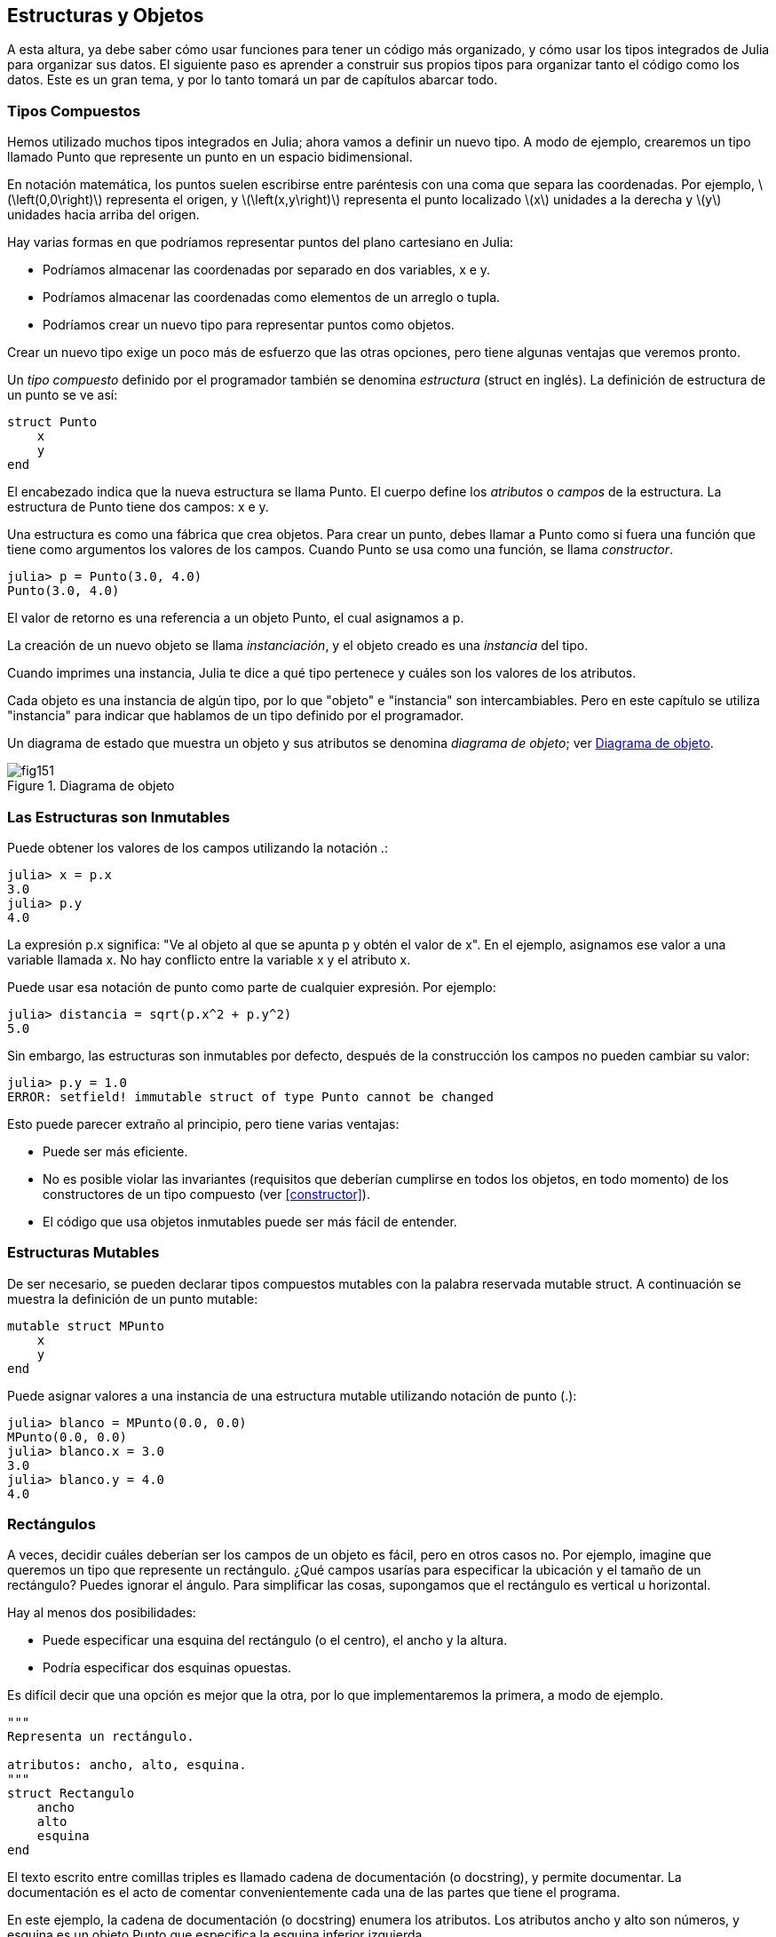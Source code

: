 [[chap15]]
== Estructuras y Objetos

A esta altura, ya debe saber cómo usar funciones para tener un código más organizado, y cómo usar los tipos integrados de Julia para organizar sus datos. El siguiente paso es aprender a construir sus propios tipos para organizar tanto el código como los datos. Este es un gran tema, y por lo tanto tomará un par de capítulos abarcar todo.

=== Tipos Compuestos

Hemos utilizado muchos tipos integrados en Julia; ahora vamos a definir un nuevo tipo. A modo de ejemplo, crearemos un tipo llamado +Punto+ que represente un punto en un espacio bidimensional.
(((tipo)))(((Punto)))((("tipo", "definida por el programador", "Punto", see="Punto")))

En notación matemática, los puntos suelen escribirse entre paréntesis con una coma que separa las coordenadas. Por ejemplo, latexmath:[\left(0,0\right)] representa el origen, y latexmath:[\left(x,y\right)] representa el punto localizado latexmath:[x] unidades a la derecha y latexmath:[y] unidades hacia arriba del origen.

Hay varias formas en que podríamos representar puntos del plano cartesiano en Julia:

* Podríamos almacenar las coordenadas por separado en dos variables, +x+ e +y+.

* Podríamos almacenar las coordenadas como elementos de un arreglo o tupla.

* Podríamos crear un nuevo tipo para representar puntos como objetos.

Crear un nuevo tipo exige un poco más de esfuerzo que las otras opciones, pero tiene algunas ventajas que veremos pronto.

Un _tipo compuesto_ definido por el programador también se denomina _estructura_ (struct en inglés). La definición de +estructura+ de un punto se ve así:
(((tipo compuesto)))(((struct)))((("palabra reservada", "struct", see="struct")))(((end)))

[source,@julia-setup chap15]
----
struct Punto
    x
    y
end
----

El encabezado indica que la nueva estructura se llama +Punto+. El cuerpo define los _atributos_ o _campos_ de la estructura. La estructura de +Punto+ tiene dos campos: +x+ e +y+.
(((atributo)))((("campo", see="atributo")))

Una estructura es como una fábrica que crea objetos. Para crear un punto, debes llamar a +Punto+ como si fuera una función que tiene como argumentos los valores de los campos. Cuando +Punto+ se usa como una función, se llama _constructor_.
(((constructor)))

[source,@julia-repl-test chap15]
----
julia> p = Punto(3.0, 4.0)
Punto(3.0, 4.0)
----

El valor de retorno es una referencia a un objeto +Punto+, el cual asignamos a +p+.
(((referencia)))

La creación de un nuevo objeto se llama _instanciación_, y el objeto creado es una _instancia_ del tipo.
(((instanciación)))(((instancia)))

Cuando imprimes una instancia, Julia te dice a qué tipo pertenece y cuáles son los valores de los atributos.

Cada objeto es una instancia de algún tipo, por lo que "objeto" e "instancia" son intercambiables. Pero en este capítulo se utiliza "instancia" para indicar que hablamos de un tipo definido por el programador.

Un diagrama de estado que muestra un objeto y sus atributos se denomina _diagrama de objeto_; ver <<fig15-1>>.
(((diagrama de objeto)))((("diagrama", "objeto", see="diagrama de objeto")))

[[fig15-1]]
.Diagrama de objeto
image::images/fig151.svg[]


=== Las Estructuras son Inmutables

Puede obtener los valores de los campos utilizando la notación +.+:
(((.)))((("notación de punto", see=".")))

[source,@julia-repl-test chap15]
----
julia> x = p.x
3.0
julia> p.y
4.0
----

La expresión +p.x+ significa: "Ve al objeto al que se apunta +p+ y obtén el valor de +x+". En el ejemplo, asignamos ese valor a una variable llamada +x+. No hay conflicto entre la variable +x+ y el atributo +x+.

Puede usar esa notación de punto como parte de cualquier expresión. Por ejemplo:

[source,@julia-repl-test chap15]
----
julia> distancia = sqrt(p.x^2 + p.y^2)
5.0
----

Sin embargo, las estructuras son inmutables por defecto, después de la construcción los campos no pueden cambiar su valor:
(((immutable)))

[source,@julia-repl-test chap15]
----
julia> p.y = 1.0
ERROR: setfield! immutable struct of type Punto cannot be changed
----

Esto puede parecer extraño al principio, pero tiene varias ventajas:

* Puede ser más eficiente.

* No es posible violar las invariantes (requisitos que deberían cumplirse en todos los objetos, en todo momento) de los constructores de un tipo compuesto (ver <<constructor>>).

* El código que usa objetos inmutables puede ser más fácil de entender.


=== Estructuras Mutables

De ser necesario, se pueden declarar tipos compuestos mutables con la palabra reservada +mutable struct+. A continuación se muestra la definición de un punto mutable:
(((tipo compuesto mutable)))(((mutable struct)))((("palabra reservada", "mutable struct", see="mutable struct")))(((MPunto)))((("tipo", "definida por el programador", "MPunto", see="MPunto")))

[source,@julia-setup chap15]
----
mutable struct MPunto
    x
    y
end
----

Puede asignar valores a una instancia de una estructura mutable utilizando notación de punto (.):
(((.)))

[source,@julia-repl-test chap15]
----
julia> blanco = MPunto(0.0, 0.0)
MPunto(0.0, 0.0)
julia> blanco.x = 3.0
3.0
julia> blanco.y = 4.0
4.0
----


=== Rectángulos

A veces, decidir cuáles deberían ser los campos de un objeto es fácil, pero en otros casos no. Por ejemplo, imagine que queremos un tipo que represente un rectángulo. ¿Qué campos usarías para especificar la ubicación y el tamaño de un rectángulo? Puedes ignorar el ángulo. Para simplificar las cosas, supongamos que el rectángulo es vertical u horizontal.

Hay al menos dos posibilidades:

* Puede especificar una esquina del rectángulo (o el centro), el ancho y la altura.

* Podría especificar dos esquinas opuestas.

Es difícil decir que una opción es mejor que la otra, por lo que implementaremos la primera, a modo de ejemplo.
(((Rectangulo)))((("tipo", "definida por el programador", "Rectangulo", see="Rectangulo")))

[source,@julia-setup chap15]
----
"""
Representa un rectángulo.

atributos: ancho, alto, esquina. 
"""
struct Rectangulo
    ancho
    alto
    esquina
end
----

El texto escrito entre comillas triples es llamado cadena de documentación (o docstring), y permite documentar. La documentación es el acto de comentar convenientemente cada una de las partes que tiene el programa.

En este ejemplo, la cadena de documentación (o docstring) enumera los atributos. Los atributos ancho y alto son números, y esquina es un objeto +Punto+ que especifica la esquina inferior izquierda.
(((docstring)))

Para representar un rectángulo, debe crear una instancia del tipo +Rectangulo+:

[source,@julia-repl-test chap15]
----
julia> origen = MPunto(0.0, 0.0)
MPunto(0.0, 0.0)
julia> caja = Rectangulo(100.0, 200.0, origen)
Rectangulo(100.0, 200.0, MPunto(0.0, 0.0))
----

<<fig15-2>> muestra el estado de este objeto. Un objeto es _embebido_ si es atributo de otro objeto. Debido a que el atributo +esquina+ se refiere a un objeto mutable, se dibuja fuera del objeto +Rectangulo+.
(((embebido)))(((diagrama de objeto)))

[[fig15-2]]
.Diagrama de objeto
image::images/fig152.svg[]


=== Instancias como Argumentos

Podemos pasar una instancia como argumento de la manera habitual. Por ejemplo:
(((imprimirpunto)))((("función", "definida por el programador", "imprimirpunto", see="imprimirpunto")))

[source,@julia-setup chap15]
----
function imprimirpunto(p)
    println("($(p.x), $(p.y))")
end
----

+imprimirpunto+ toma un +Punto+ como argumento y lo muestra en notación matemática. Puede llamar a imprimirpunto con un argumento +p+:

[source,@julia-repl-test chap15]
----
julia> imprimirpunto(blanco)
(3.0, 4.0)
----

==== Ejercicio 15-1

Escriba una función llamada +distanciaentrepuntos+ que tome dos puntos como argumentos y devuelva la distancia entre ellos.
(((distanciaentrepuntos)))((("función", "definida por el programador", "distanciaentrepuntos", see="distanciaentrepuntos")))

Si un objeto de estructura mutable se pasa a una función como argumento, la función puede modificar los campos del objeto. Por ejemplo, +moverpunto!+ toma un objeto mutable +Punto+ y dos números, +dx+ y +dy+, los cuales suma a los atributos +x+ e +y+ de +Punto+, respectivamente:
(((moverpunto!)))((("función", "definida por el programador", "moverpunto!", see="moverpunto!")))

[source,@julia-setup chap15]
----
function moverpunto!(p, dx, dy)
    p.x += dx
    p.y += dy
    nothing
end
----

Aquí hay un ejemplo que muestra como funciona:

[source,@julia-repl-test chap15]
----
julia> origen = MPunto(0.0, 0.0)
MPunto(0.0, 0.0)
julia> moverpunto!(origen, 1.0, 2.0)

julia> origen
MPunto(1.0, 2.0)
----

Dentro de la función, +p+ es un alias de +origen+, por lo que cuando la función modifica +p+, +origen+ también cambia.
(((alias)))

Al pasar un objeto inmutable +Punto+ a +moverpunto!+ se produce un error:

[source,@julia-repl-test chap15]
----
julia> moverpunto!(p, 1.0, 2.0)
ERROR: setfield! immutable struct of type Punto cannot be changed
----

Sin embargo, puede modificar el valor de un atributo mutable de un objeto inmutable. Por ejemplo, +moverrectangulo!+ tiene como argumentos un objeto +Rectangulo+ y dos números, +dx+ y +dy+. Esta función usa +moverpunto!+ para mover la esquina del rectángulo:

[source,@julia-setup chap15]
----
function moverrectangulo!(rect, dx, dy)
  moverpunto!(rect.esquina, dx, dy)
end
----

Ahora +p+ en +moverpunto!+ es un alias para +rect.esquina+, por lo que cuando +p+ se modifica, +rect.esquina+ también cambia:

Now +p+ in +movepoint!+ is an alias for +rect.corner+, so when +p+ is modified, +rect.corner+ changes also:

[source,@julia-repl-test chap15]
----
julia> caja
Rectangulo(100.0, 200.0, MPunto(0.0, 0.0))
julia> moverrectangulo!(caja, 1.0, 2.0)

julia> caja
Rectangulo(100.0, 200.0, MPunto(1.0, 2.0))
----

[WARNING]
====
No puede reasignar un atributo mutable de un objeto inmutable:
(((reasignación)))

[source,@julia-repl-test chap15]
----
julia> caja.esquina = MPunto(1.0, 2.0)
ERROR: setfield! immutable struct of type Rectangulo cannot be changed
----
====

=== Instancias como Valores de Retorno

Las funciones pueden devolver instancias. Por ejemplo, +encontrarcentro+ toma un +Rectangulo+ como argumento y devuelve un +Punto+ que contiene las coordenadas del centro del rectángulo:
(((encontrarcentro)))((("función", "definida por el programador", "encontrarcentro", see="encontrarcentro")))

[source,@julia-setup chap15]
----
function encontrarcentro(rect)
    Punto(rect.esquina.x + rect.ancho / 2, rect.esquina.y + rect.alto / 2)
end
----

La expresión +rect.corner.x+ significa, “Ve al objeto al que +rect+ apunta y seleccione el atributo llamado +esquina+; luego vaya a ese objeto y seleccione el atributo llamado +x+".

A continución vemos un ejemplo que toma +caja+ como argumento y asigna el +Punto+ resultante a +centro+:

[source,@julia-repl-test chap15]
----
julia> centro = encontrarcentro(caja)
Punto(51.0, 102.0)
----


=== Copiado

El uso de alias puede hacer que un programa sea difícil de leer, ya que los cambios hechos en un lugar pueden tener efectos inesperados en otro lugar. Es difícil estar al tanto de todas las variables a las que puede apuntar un objeto dado.
(((alias)))

Copiar un objeto es, muchas veces, una alternativa a la creación de un alias. Julia provee una función llamada copy que puede duplicar cualquier objeto:
(((copiar)))(((deepcopy)))((("función", "Base", "deepcopy", see="deepcopy")))(((deep copy)))

[source,@julia-repl-test chap15]
----
julia> p1 = MPunto(3.0, 4.0)
MPunto(3.0, 4.0)
julia> p2 = deepcopy(p1)
MPunto(3.0, 4.0)
julia> p1 ≡ p2
false
julia> p1 == p2
false
----

El operador +≡+ indica que +p1+ y +p2+ no son el mismo objeto, lo cual es esperable. Lo que no es del todo esperable es que +==+ no devuelva +true+, aunque estos puntos contengan los mismos datos. Resulta que para los objetos mutables, el comportamiento predeterminado del operador +==+ es el mismo que el operador +===+, es decir, comprueba la identidad del objeto, no la equivalencia del objeto. Esto se debe a que Julia no sabe qué debería considerarse equivalente para los tipos compuestos mutables. Al menos no todavía.
(((==)))(((≡)))

==== Ejercicio 15-2

Cree una instancia de +Punto+, haga una copia y verifique la equivalencia y la igualdad de ambas. El resultado puede sorprenderlo, pero explica por qué el alias no es un problema para un objeto inmutable.


=== Depuración

Al comenzar a trabajar con objetos, es probable que encuentre algunas excepciones nuevas. Si intenta acceder a un campo que no existe, obtendrá:
(((depuración)))

[source,@julia-repl-test chap15]
----
julia> p = Punto(3.0, 4.0)
Punto(3.0, 4.0)
julia> p.z = 1.0
ERROR: type Punto has no field z
----

Si no está seguro del tipo de un objeto, puede saberlo de la siguiente manera:
(((typeof)))

[source,@julia-repl-test chap15]
----
julia> typeof(p)
Punto
----

También puede usar +isa+ para verificar si un objeto es una instancia de un tipo específico:
(((isa)))((("operador", "Base", "isa", see="isa")))

[source,@julia-repl-test chap15]
----
julia> p isa Punto
true
----

Si no está seguro de si un objeto tiene un atributo particular, puede usar la función +fieldnames+:
(((deepcopy)))((("función", "Base", "deepcopy", see="deepcopy")))

[source,@julia-repl-test chap15]
----
julia> fieldnames(Punto)
(:x, :y)
----

o la función +isdefined+:
(((isdefined)))((("función", "Base", "isdefined", see="isdefined")))

[source,@julia-repl-test chap15]
----
julia> isdefined(p, :x)
true
julia> isdefined(p, :z)
false
----

El primer argumento puede ser cualquier objeto; el segundo argumento es el símbolo +:+ seguido del nombre del atributo.
(((:)))(((Symbol)))((("tipo", "Base", "Symbol", see="Symbol")))

=== Glosario

estructura::
Un tipo compuesto.
(((struct)))

constructor::
Una función con el mismo nombre que un tipo, que crea instancias de este tipo.
(((constructor)))

instancia::
Un objeto que pertenece a un tipo.
(((instancia)))

instanciar::
Crear un nuevo objeto.
(((instanciar)))

atributo o campo::
Un valor con nombre asociado un objeto.
(((atributo)))

objeto embebido::
Un objeto que se almacena como atributo de otro objeto.
(((objeto embebido)))

deep copy o copia profunda::
Copiar el contenido de un objeto, y cualquier objeto embebido en él, y a su vez, cualquier objeto embebido en ellos, y así sucesivamente. Implementado por la función +deepcopy+.
(((deep copy)))

diagrama de objeto::
Un diagrama que muestra objetos, sus atributos y valores de atributos.
(((diagrama de objeto)))


=== Ejercicios

[[ex15-1]]
==== Ejercicio 15-3

. Escriba una definición de un tipo llamado +Circulo+, que tenga atributos +centro+ y +radio+, donde +centro+ es un objeto +Punto+ y +radio+ es un número.
(((Circulo)))((("tipo", "definida por el programador", "Circulo", see="Circulo")))

. Crear instancia de un objeto circulo, que represente a un círculo con centro en latexmath:[\left(150, 100\right)] y radio 75.

. Escriba una función llamada +puntoencirculo+ que tome un objeto +Circulo+ y un objeto +Punto+, y devuelva +true+ si el punto se encuentra dentro o en el límite del círculo.
(((puntoencirculo)))((("función", "definida por el programador", "puntoencirculo", see="puntoencirculo")))

. Escriba una función llamada +rectencirculo+ que tome un objeto +Circulo+ y un objeto +Rectangulo+ y devuelva +true+ si el rectángulo se encuentra completamente dentro o en el límite del círculo.
(((rectencirculo)))((("función", "definida por el programador", "rectencirculo", see="rectencirculo")))

. Escriba una función llamada +sobreposicionrectcirc+ que tome un objeto +Circulo+ y un objeto +Rectangulo+ y devuelva +true+ si alguna de las esquinas del rectángulo cae dentro del círculo. Una versión más desafiante es escribir una función que devuelva +true+ si alguna parte del rectángulo (no necesariamente una esquina) cae dentro del círculo.
(((sobreposicionrectcirc)))((("función", "definida por el programador", "sobreposicionrectcirc", see="sobreposicionrectcirc")))

[[ex15-2]]
==== Ejercicio 15-4

. Escriba una función llamada +dibujarrect+ que tome como argumentos un objeto turtle y un objeto +Rectángulo+, y use turtle para dibujar el rectángulo. Consulte el Capítulo 4 para ver ejemplos que usen objetos +Turtle+.
(((dibujarrect)))((("función", "definida por el programador", "dibujarrect", see="dibujarrect")))

. Escriba una función llamada +dibujarcirculo+ que tome como argumentos un objeto +Turtle+ y un objeto +Circulo+, y dibuje el círculo.
(((dibujarcirculo)))((("función", "definida por el programador", "dibujarcirculo", see="dibujarcirculo")))

